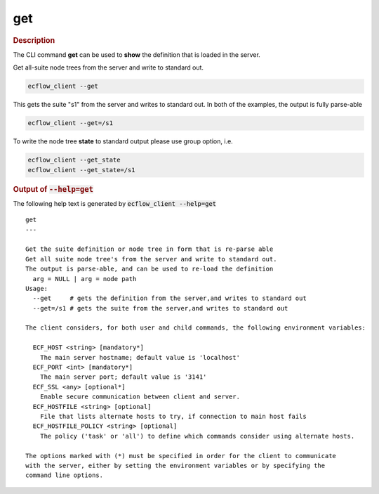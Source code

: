 
.. _get_cli:

get
///



.. rubric:: Description




The CLI command **get** can be used to **show** the definition that is
loaded in the server.

Get all-suite node trees from the server and write to standard out.

.. code-block:: shell

  ecflow_client --get

This gets the suite "s1" from the server and writes to standard out. In
both of the examples, the output is fully parse-able

.. code-block:: shell

  ecflow_client --get=/s1  

To write the node tree **state** to standard output please use group
option, i.e.

.. code-block:: shell

  ecflow_client --get_state
  ecflow_client --get_state=/s1



.. rubric:: Output of :code:`--help=get`



The following help text is generated by :code:`ecflow_client --help=get`

::

   
   get
   ---
   
   Get the suite definition or node tree in form that is re-parse able
   Get all suite node tree's from the server and write to standard out.
   The output is parse-able, and can be used to re-load the definition
     arg = NULL | arg = node path
   Usage:
     --get     # gets the definition from the server,and writes to standard out
     --get=/s1 # gets the suite from the server,and writes to standard out
   
   The client considers, for both user and child commands, the following environment variables:
   
     ECF_HOST <string> [mandatory*]
       The main server hostname; default value is 'localhost'
     ECF_PORT <int> [mandatory*]
       The main server port; default value is '3141'
     ECF_SSL <any> [optional*]
       Enable secure communication between client and server.
     ECF_HOSTFILE <string> [optional]
       File that lists alternate hosts to try, if connection to main host fails
     ECF_HOSTFILE_POLICY <string> [optional]
       The policy ('task' or 'all') to define which commands consider using alternate hosts.
   
   The options marked with (*) must be specified in order for the client to communicate
   with the server, either by setting the environment variables or by specifying the
   command line options.
   

